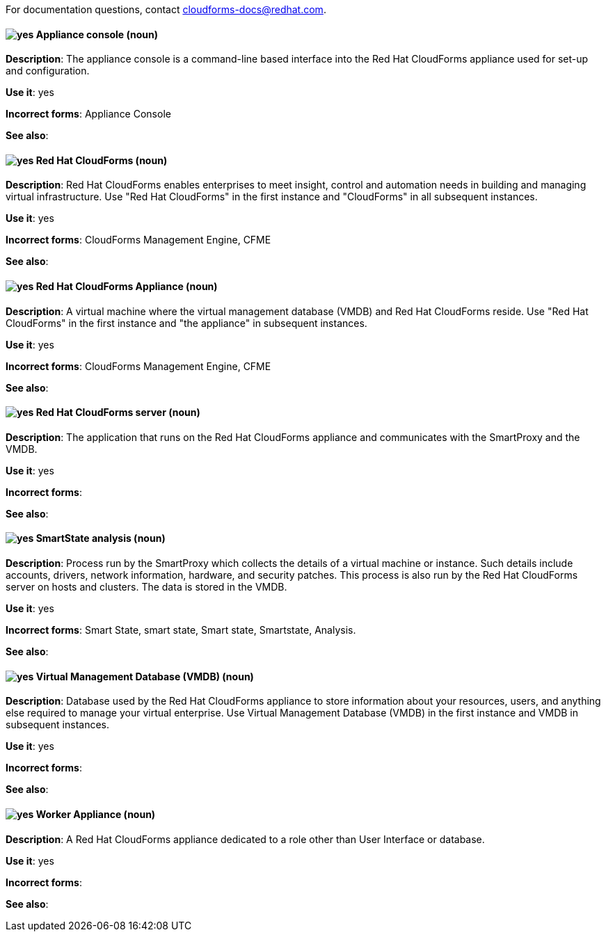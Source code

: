For documentation questions, contact cloudforms-docs@redhat.com.

[discrete]
[[appliance-console]]
==== image:images/yes.png[yes] Appliance console (noun)
*Description*: The appliance console is a command-line based interface into the Red Hat CloudForms appliance used for set-up and configuration.

*Use it*: yes

*Incorrect forms*: Appliance Console

*See also*:

[discrete]
[[red-hat-cloudforms]]
==== image:images/yes.png[yes] Red Hat CloudForms (noun)
*Description*: Red Hat CloudForms enables enterprises to meet insight, control and automation needs in building and managing virtual infrastructure. Use "Red Hat CloudForms" in the first instance and "CloudForms" in all subsequent instances.

*Use it*: yes

*Incorrect forms*: CloudForms Management Engine, CFME

*See also*:

[discrete]
[[red-hat-cloudforms-appliance]]
==== image:images/yes.png[yes] Red Hat CloudForms Appliance (noun)
*Description*: A virtual machine where the virtual management database (VMDB) and Red Hat CloudForms reside. Use "Red Hat CloudForms" in the first instance and "the appliance" in subsequent instances.

*Use it*: yes

*Incorrect forms*: CloudForms Management Engine, CFME

*See also*:

[discrete]
[[red-hat-cloudforms-server]]
==== image:images/yes.png[yes] Red Hat CloudForms server (noun)
*Description*: The application that runs on the Red Hat CloudForms appliance and communicates with the SmartProxy and the VMDB.

*Use it*: yes

*Incorrect forms*:

*See also*:

[discrete]
[[smartstate-analysis]]
==== image:images/yes.png[yes] SmartState analysis (noun)
*Description*: Process run by the SmartProxy which collects the details of a virtual machine or instance. Such details include accounts, drivers, network information, hardware, and security patches. This process is also run by the Red Hat CloudForms server on hosts and clusters. The data is stored in the VMDB.

*Use it*: yes

*Incorrect forms*: Smart State, smart state, Smart state, Smartstate, Analysis.

*See also*:

[discrete]
[[virtual-management-database]]
==== image:images/yes.png[yes] Virtual Management Database (VMDB) (noun)
*Description*: Database used by the Red Hat CloudForms appliance to store information about your resources, users, and anything else required to manage your virtual enterprise. Use Virtual Management Database (VMDB) in the first instance and VMDB in subsequent instances.

*Use it*: yes

*Incorrect forms*:

*See also*:

[discrete]
[[worker-appliance]]
==== image:images/yes.png[yes] Worker Appliance (noun)
*Description*: A Red Hat CloudForms appliance dedicated to a role other than User Interface or database.

*Use it*: yes

*Incorrect forms*:

*See also*:
